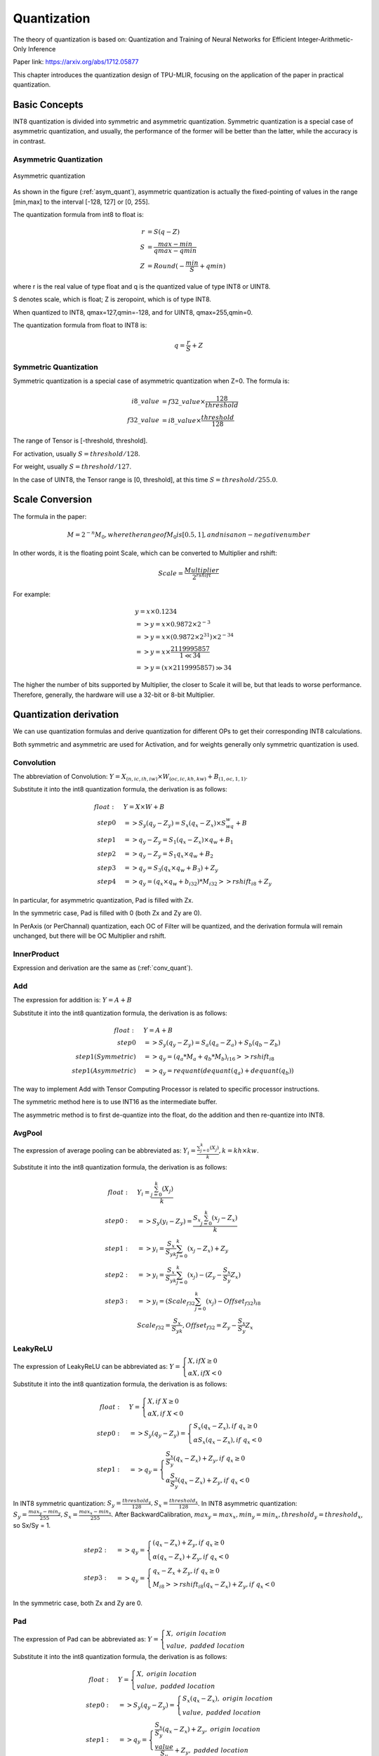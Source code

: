 Quantization
============

The theory of quantization is based on: Quantization and Training of Neural Networks for Efficient Integer-Arithmetic-Only Inference

Paper link: https://arxiv.org/abs/1712.05877

This chapter introduces the quantization design of TPU-MLIR, focusing on the application of the paper in practical quantization.

.. _quantization:

Basic Concepts
--------------

INT8 quantization is divided into symmetric and asymmetric quantization. Symmetric quantization is a special case of asymmetric quantization, and usually, the performance of the former will be better than the latter, while the accuracy is in contrast.

Asymmetric Quantization
~~~~~~~~~~~~~~~~~~~~~~~

.. _asym_quant:
.. figure:: ../assets/quant_asym.png
   :height: 9.5cm
   :align: center

   Asymmetric quantization

As shown in the figure (:ref:`asym_quant`), asymmetric quantization is actually the fixed-pointing of values in the range [min,max] to the interval [-128, 127] or [0, 255].

The quantization formula from int8 to float is:

.. math::

   r &= S(q-Z) \\
   S &= \frac{max-min}{qmax-qmin} \\
   Z &= Round(- \frac{min}{S} + qmin)

where r is the real value of type float and q is the quantized value of type INT8 or UINT8.

S denotes scale, which is float; Z is zeropoint, which is of type INT8.

When quantized to INT8, qmax=127,qmin=-128, and for UINT8, qmax=255,qmin=0.

The quantization formula from float to INT8 is:

.. math::

   q = \frac{r}{S} + Z

Symmetric Quantization
~~~~~~~~~~~~~~~~~~~~~~~

Symmetric quantization is a special case of asymmetric quantization when Z=0. The formula is:

.. math::

   i8\_value &= f32\_value \times \frac{128}{threshold} \\
   f32\_value &= i8\_value \times \frac{threshold}{128}

The range of Tensor is [-threshold, threshold].

For activation, usually :math:`S = threshold / 128`.

For weight, usually :math:`S = threshold / 127`.

In the case of UINT8, the Tensor range is [0, threshold], at this time :math:`S = threshold/ 255.0`.


Scale Conversion
----------------

The formula in the paper:

.. math::

   M = 2^{-n}M_0, where the range of M_0 is [0.5,1], and n is a non-negative number

In other words, it is the floating point Scale, which can be converted to Multiplier and rshift:

.. math::

   Scale = \frac{Multiplier}{2^{rshift}}

For example:

.. math::

   &y = x \times 0.1234 \\
   &=> y = x \times 0.9872 \times 2^{-3} \\
   &=> y = x \times (0.9872 \times 2^{31}) \times 2^{-34} \\
   &=> y = x \times \frac{2119995857}{1 \ll 34} \\
   &=> y = (x \times 2119995857) \gg 34

The higher the number of bits supported by Multiplier, the closer to Scale it will be, but that leads to worse performance. Therefore, generally, the hardware will use a 32-bit or 8-bit Multiplier.

Quantization derivation
------------------------

We can use quantization formulas and derive quantization for different OPs to get their corresponding INT8 calculations.

Both symmetric and asymmetric are used for Activation, and for weights generally only symmetric quantization is used.

.. _conv_quant:

Convolution
~~~~~~~~~~~~

The abbreviation of Convolution: :math:`Y = X_{(n,ic,ih,iw)}\times W_{(oc,ic,kh,kw)} + B_{(1,oc,1,1)}`.

Substitute it into the int8 quantization formula, the derivation is as follows:

.. math::

   float:\quad & Y = X\times W + B \\
   step 0\quad & => S_y(q_y-Z_y) = S_x(q_x-Z_x)\times S_wq_w + B \\
   step 1\quad & => q_y - Z_y = S_1(q_x-Z_x)\times q_w + B_1 \\
   step 2\quad & => q_y - Z_y = S_1 q_x\times q_w  + B_2 \\
   step 3\quad & => q_y = S_3 (q_x \times q_w + B_3) + Z_{y} \\
   step 4\quad & => q_y = (q_x \times q_w + b_{i32}) * M_{i32} >> rshift_{i8} + Z_{y}


In particular, for asymmetric quantization, Pad is filled with Zx.

In the symmetric case, Pad is filled with 0 (both Zx and Zy are 0).

In PerAxis (or PerChannal) quantization, each OC of Filter will be quantized, and the derivation formula will remain unchanged, but there will be OC Multiplier and rshift.


InnerProduct
~~~~~~~~~~~~

Expression and derivation are the same as (:ref:`conv_quant`).


Add
~~~~~~~~~~~~

The expression for addition is: :math:`Y = A + B`

Substitute it into the int8 quantization formula, the derivation is as follows:

.. math::

   float:\quad & Y = A + B \\
   step 0\quad & => S_y (q_y-Z_y) = S_a(q_a-Z_a) + S_b(q_b - Z_b) \\
   step 1(Symmetric) \quad & => q_y = (q_a * M_a + q_b * M_b)_{i16} >> rshift_{i8} \\
   step 1(Asymmetric) \quad & => q_y = requant(dequant(q_a) + dequant(q_b))

The way to implement Add with Tensor Computing Processor is related to specific processor instructions.

The symmetric method here is to use INT16 as the intermediate buffer.

The asymmetric method is to first de-quantize into the float, do the addition and then re-quantize into INT8.


AvgPool
~~~~~~~~~~~~

The expression of average pooling can be abbreviated as: :math:`Y_i = \frac{\sum_{j=0}^{k}{(X_j)}}{k}, k = kh \times kw`.

Substitute it into the int8 quantization formula, the derivation is as follows:

.. math::

   float:\quad & Y_i = \frac{\sum_{j=0}^{k}{(X_j)}}{k} \\
   step0:\quad & => S_y(y_i - Z_y) = \frac{S_x\sum_{j=0}^{k}(x_j-Z_x)}{k}\\
   step1:\quad & => y_i = \frac{S_x}{S_yk}\sum_{j=0}^{k}(x_j-Z_x) + Z_y \\
   step2:\quad & => y_i = \frac{S_x}{S_yk}\sum_{j=0}^{k}(x_j) - (Z_y - \frac{S_x}{S_y}Z_x) \\
   step3:\quad & => y_i = (Scale_{f32}\sum_{j=0}^{k}(x_j) - Offset_{f32})_{i8} \\
               & Scale_{f32} = \frac{S_x}{S_yk}, Offset_{f32} = Z_y - \frac{S_x}{S_y}Z_x


LeakyReLU
~~~~~~~~~~~~

The expression of LeakyReLU can be abbreviated as: :math:`Y = \begin{cases} X, if X \geq 0\\ \alpha X, if X < 0 \end{cases}`

Substitute it into the int8 quantization formula, the derivation is as follows:

.. math::

   float:\quad & Y = \begin{cases} X, if \ X \geq 0\\ \alpha X, if \ X < 0 \end{cases} \\
   step0:\quad & => S_y (q_y - Z_y) = \begin{cases} S_x(q_x - Z_x), if \ q_x \geq 0\\ \alpha S_x (q_x - Z_x), if \ q_x < 0 \end{cases} \\
   step1:\quad & => q_y = \begin{cases} \frac{S_x}{S_y}(q_x - Z_x) + Z_y, if \ q_x \geq 0\\ \alpha \frac{S_x}{S_y} (q_x - Z_x) + Z_y, if \ q_x < 0 \end{cases}

In INT8 symmetric quantization: :math:`S_y=\frac{threshold_y}{128}, S_x=\frac{threshold_x}{128}`. In INT8 asymmetric quantization: :math:`S_y = \frac{max_y ⁡- min_y}{255}, S_x = \frac{max_x ⁡- min_x}{255}`. After BackwardCalibration, :math:`max_y = max_x, min_y = min_x, threshold_y = threshold_x`, so Sx/Sy = 1.

.. math::

   step2:\quad & => q_y = \begin{cases} (q_x - Z_x) + Z_y,  if \ q_x \geq 0\\ \alpha (q_x - Z_x) + Z_y, if \ q_x < 0 \end{cases} \\
   step3:\quad & => q_y = \begin{cases} q_x - Z_x + Z_y,  if \ q_x \geq 0\\ M_{i8} >> rshift_{i8} (q_x - Z_x) + Z_y, if \ q_x < 0 \end{cases}

In the symmetric case, both Zx and Zy are 0.

Pad
~~~~~~~~~~~~

The expression of Pad can be abbreviated as: :math:`Y = \begin{cases} X, \ origin\ location \\ value, \ padded\ location \end{cases}`

Substitute it into the int8 quantization formula, the derivation is as follows:

.. math::
   float:\quad & Y = \begin{cases} X, \ origin\ location \\ value, \ padded\ location \end{cases} \\
   step0:\quad & => S_y (q_y - Z_y) = \begin{cases} S_x (q_x - Z_x), \ origin\ location \\ value, \ padded\ location \end{cases} \\
   step1:\quad & => q_y = \begin{cases} \frac{S_x}{S_y} (q_x - Z_x) + Z_y, \ origin\ location \\ \frac{value}{S_y} + Z_y, \ padded\ location \end{cases}

After BackwardCalibration, :math:`max_y = max_x,  min_y = min_x, threshold_y = threshold_x`, so Sx/Sy = 1。

.. math::
   step2:\quad & => q_y = \begin{cases} (q_x - Z_x) + Z_y, \ origin\ location \\ \frac{value}{S_y} + Z_y, \ padded\ location \end{cases}

In the symmetric case, both Zx and Zy are 0, so the padded value is round(value/Sy). When asymmetric quantization, the padded value is round(value/Sy + Zy)。


PReLU
~~~~~~~~~~~~
The expression of PReLU can be abbreviated as: :math:`Y_i = \begin{cases} X_i, if \ X_i \geq 0\\ \alpha_i X_i, if \ X_i < 0 \end{cases}`

Substitute it into the int8 quantization formula, the derivation is as follows:

.. math::
   float:\quad & Y_i = \begin{cases} X_i, if \  X_i \geq 0\\ \alpha_i X_i, if \ X_i < 0 \end{cases} \\
   step0:\quad & => S_y (y_i - Z_y) = \begin{cases} S_x (x_i - Z_x), if \ x_i \geq 0\\ S_{\alpha}q_{\alpha_i}S_x (x_i - Z_x), if \ x_i < 0 \end{cases} \\
   step1:\quad & => y_i = \begin{cases} \frac{S_x}{S_y} (x_i - Z_x) + Z_y, if \ x_i \geq 0\\ S_{\alpha}q_{\alpha_i}\frac{S_x}{S_y} (x_i - Z_x) + Z_y, if \ x_i < 0 \end{cases} \\

After BackwardCalibration, :math:`max_y = max_x,  min_y = min_x, threshold_y = threshold_x`, so Sx/Sy = 1。

.. math::
   step2:\quad & => y_i = \begin{cases} (x_i - Z_x) + Z_y, if \ x_i \geq 0\\ S_{\alpha}q_{\alpha_i}(x_i - Z_x) + Z_y, if \ x_i < 0 \end{cases} \\
   step3:\quad & => y_i = \begin{cases} (x_i - Z_x) + Z_y, if \ x_i \geq 0\\ q_{\alpha_i} * M_{i8} (x_i - Z_x) >> rshift_{i8} + Z_y, if \ x_i < 0 \end{cases} \\

There are oc Multipliers and 1 rshift. When symmetric quantization, Zx and Zy are both 0.
